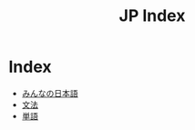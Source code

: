 #+TITLE: JP Index

* Index
- [[file:みんなの日本語.org][みんなの日本語]]
- [[file:文法.org][文法]]
- [[file:単語.org][単語]]

